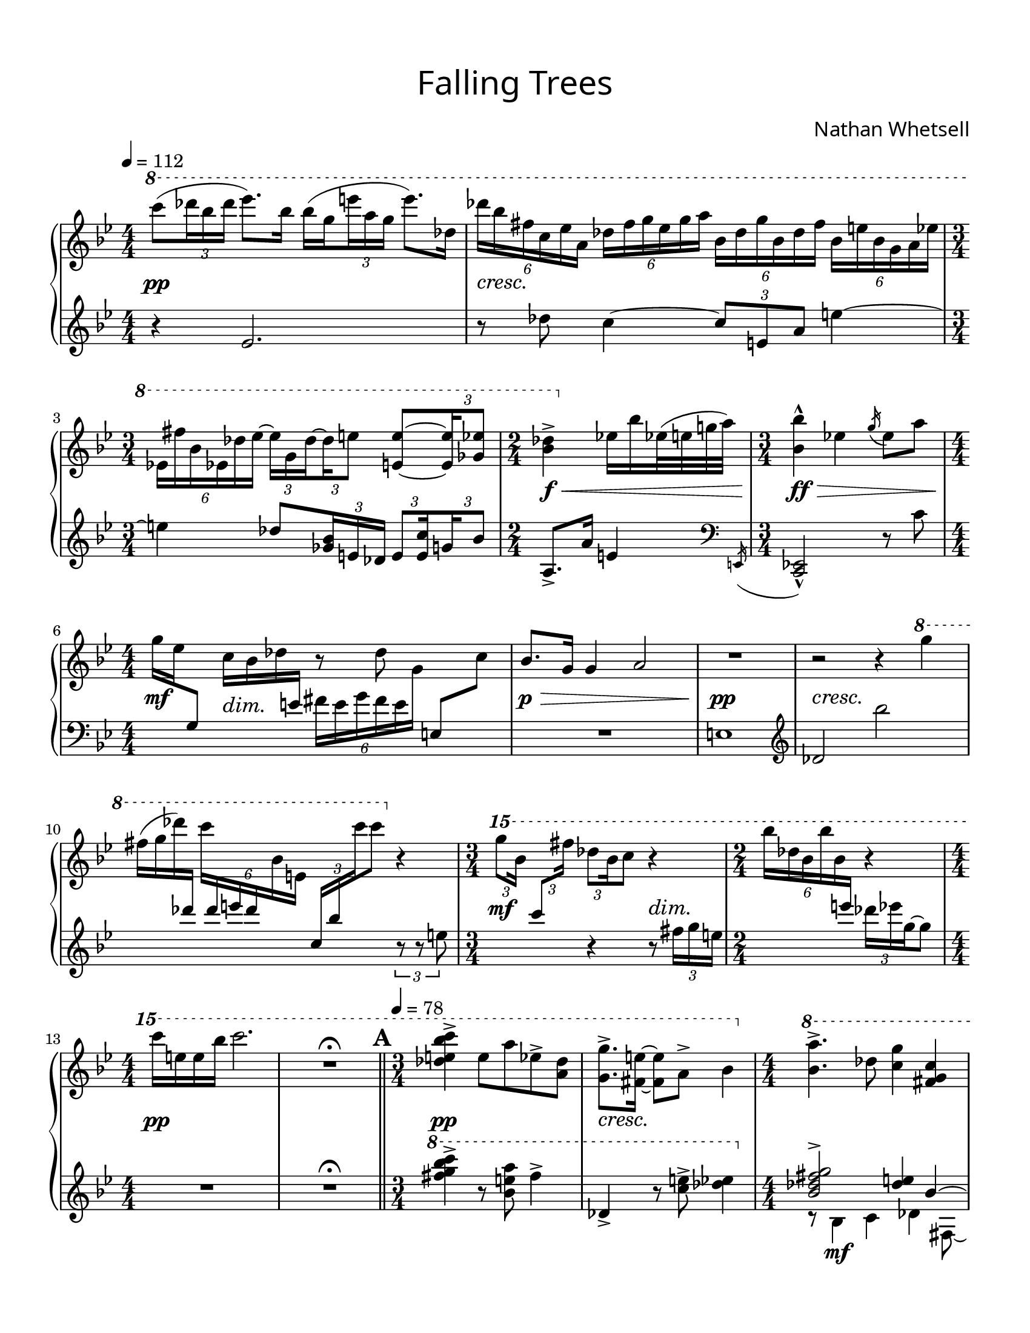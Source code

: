 \version "2.24.0"

\header {
  title = "Falling Trees"
  composer = "Nathan Whetsell"
}

\language "english"

#(define subdivide-beams (define-music-function (baseMoment beatStructure music) (rational? list? ly:music?)
#{
  \set subdivideBeams = ##t
  \set baseMoment = #(ly:make-moment baseMoment)
  \set beatStructure = #beatStructure
  #music
  \unset beatStructure
  \unset baseMoment
  \unset subdivideBeams
#}))

\score {
  \new PianoStaff <<
    \new Staff="up" \relative {
      \accidentalStyle piano
      \key g \minor

      \tempo 4=112
      \time 4/4
      \ottava #1 c''''8( \tuplet 3/2 { df16 bf df } ef8.) \subdivide-beams #1/8 2 { bf16 16( g \tuplet 3/2 { e' a, g } } e'8.) df,16 |
      \tuplet 6/4 4 { df'16 bf fs c ef a, df fs g ef g a bf, df g bf, df fs bf, e bf g a ef' } |
      \time 3/4 \tuplet 6/4 { ef,16 fs' bf, ef, df' ef~ } \subdivide-beams #1/8 2 { \tuplet 3/2 8 { 16 g, df'~16 e8 } } <e e,>~ \tuplet 3/2 { 16 <ef gf,>8 } |
      \time 2/4 <df bf>4-> \ottava #0 ef,16 bf' ef,32( e g a) |
      \time 3/4 <bf bf,>4-^ ef, \acciaccatura g16 ef8 a |
      \time 4/4 g16 ef \change Staff="down" g,,8 \change Staff="up" c'16 bf df \change Staff="down" e, \change Staff="up" r8 df' \change Staff="down" e,,[ \change Staff="up" c''] |
      bf8. g16 g4 a2 |
      R1
      r2 r4 \ottava #1 g''4 |
      fs16( g df') \change Staff="down" df, \change Staff="up" \tuplet 6/4 { c' \change Staff="down" df, e df \change Staff="up" bf e, } \tuplet 3/2 { \change Staff="down" c bf' \change Staff="up" c' } c8 \ottava #0 r4 |
      \time 3/4 \ottava #2 \tuplet 3/2 8 { g'8[ bf,16] \change Staff="down" c,8[ \change Staff="up" fs'16] df8 \once \override Stem.beaming = #(cons (list 0 1) (list 0)) bf16 } c8 r4 |
      \time 2/4 \tuplet 6/4 { bf'16 df, bf bf' bf, \change Staff="down" e,16 \change Staff="up" } r4 |
      \time 4/4 c''16 e, e bf' c2. |

      R1\fermata \bar "||"

      % A
      \mark \default
      \tempo 4=78
      \time 3/4
      <c bf e, df>4-> e,8 a ef-> <df a> |
      <g g,>8.-> <e fs,>16~8 a,-> bf4 |
      \time 4/4
      \ottava #1 <a bf,>4.-> df,8 <g c,>4 <c, g fs> |
      <fs df c a>4 <e df bf>8. <ef df>16~8 <a, g ff ef>8~16 <fs bf,>8. |
      <e' e,>4 <ef ef,>8. \ottava #0 <a, g c, bf>16~8 <bf ef, df> <fs bf,> <e c> |
      <ef df>8. <fs c>16~8 <g e df bf>8~4 \clef "bass" <e, df bf g e> \clef "treble" |
      \set PianoStaff.connectArpeggios = ##t
      \override PianoStaff.Arpeggio.arpeggio-direction = #UP
      <g' fs e bf>8.\arpeggio ef16~8 <ef g,>~ \tuplet 3/2 4 { 8 df-> <bf ef,>-> <a g ef>-> c-> df-> } |
      \time 3/4 <df bf a>8-> df c \grace df16 e8 g <gf df c> |
      \time 4/4
      <bf a fs>8. bf16~8 <c bf g>8 r2 |
      \ottava #1 bf4 <ef df bf>2. |
      <df c>1 |
      r2 r4 df'~ |
      \time 3/4 4 bf2 | \bar "||"

      % B
      \mark \default
      \tempo 4=104
      \time 4/4
      \ottava #2 c'8 bf \change Staff="down" g,16 \change Staff="up" e'32 \change Staff="down" bf32 g8~8 \change Staff="up" \tuplet 3/2 { a'16 \change Staff="down" bf, g \change Staff="up" } e' ef8. |
      g16 ef df8~8 e16 \change Staff="down" a, \change Staff="up" \ottava #0 s2 |
      \time 5/4
      \ottava #1 \tuplet 3/2 { bf8 df, bf ~ } bf4 df16 c bf a c a fs \change Staff="down" bf, \change Staff="up" e' df a8 |
      \tuplet 6/4 4 {
        df16 bf e, df \change Staff="down" g, df \change Staff="up"
        e''16 g, ef df \change Staff="down" bf e, \change Staff="up"
        \stemUp ef''16 \tweak Y-offset #6 ^\markup { \italic "molto rit." } df a g \change Staff="down" df \change Staff="up" a' \stemNeutral
        g16 \change Staff="down" e ef df a \change Staff="up" e'
      } \tuplet 3/2 { bf8 \change Staff="down" e, df \change Staff="up" } |
      \tempo "a tempo"
      <e'' e,>4 e \tuplet 3/2 { e8 df ef, } <a df,>16 g c, \change Staff="down" g, \change Staff="up" \ottava #0 ef'' df gf, \change Staff="down" df \change Staff="up" |
      \time 7/8 bf'16 gf' \tuplet 3/2 { ef16 \change Staff="down" e, a, \change Staff="up" } \tuplet 3/2 { \change Staff="down" fs \change Staff="up" gf'' df~ } 8 \tuplet 3/2 { g16 e df } \tuplet 3/2 { bf16 a' e~ } 8~ |
      \time 3/4 8 g16 c, \change Staff="down" fs, e df \change Staff="up" \clef "bass" g, e \change Staff="down" a, \change Staff="up" \clef "treble" bf'' \change Staff="down" a,,, \change Staff="up" |
      \time 3/8 \tuplet 3/2 { g''''8 e ef~ } 8\noBeam |
      \time 3/4
      ef8 g,16 \change Staff="down" g,16 \change Staff="up" \tuplet 3/2 { a'8 g \change Staff="down" ef \change Staff="up" } df'16 c df \change Staff="down" df, \change Staff="up" |
      \change Staff="down" c,16 \change Staff="up" e'' bf df c8~ \tuplet 3/2 { 16 df e } \tuplet 3/2 { \change Staff="down" fs, \change Staff="up" bf g' } \change Staff="down" g,,8 \change Staff="up" |
      \time 4/4
      \change Staff="down" \tuplet 3/2 8 { bf16 a8 \change Staff="up" gf''16 df \change Staff="down" bf, \change Staff="up" } bf'' a gf \change Staff="down" g, df \change Staff="up" bf'' e, ef~4 |
      \ottava #1 c'16 bf8.~4 \tuplet 3/2 { \change Staff="down" e,,8 \change Staff="up" df'' bf } e, \change Staff="down" g,, \change Staff="up" |
      s2. c''16 ef,8. |
      \change Staff="down" ef16 bf \change Staff="up" \tuplet 3/2 { df'16 c8~ } 4~2~ |
      \time 6/4 4 \tuplet 3/2 { \change Staff="down" c,8 \change Staff="up" df' \change Staff="down" fs, \change Staff="up" g' \change Staff="down" g,4~ } 2. \change Staff="up" | \bar "||"

      % C
      \mark \default
      \time 3/4 a'16 c, \change Staff="down" g8 \change Staff="up" df'16 bf a g <df' fs,> bf ef, \change Staff="down" ef, \change Staff="up" |
      \time 4/4 ef''16 c bf g e \change Staff="down" c a g \change Staff="up" \ottava #0 \tuplet 6/4 { bf'16 g fs e \change Staff="down" ef c \change Staff="up" } \tuplet 6/4 { bf'16 g fs e \change Staff="down" df bf \change Staff="up" } |
      \time 3/4
      g'16 gf ef \change Staff="down" fs, \change Staff="up" bf' e, bf \change Staff="down" g \change Staff="up" df' \change Staff="down" bf, \change Staff="up" df'' bf |
      \tempo \markup { \normal-text { \italic "poco rit." } }
      \tuplet 3/2 4 { g8 \change Staff="down" fs, df \change Staff="up" df' \change Staff="down" g, e \change Staff="up" df' bf \change Staff="down" a \change Staff="up" } |
      g'16 df c \change Staff="down" ef, s4 \tuplet 6/4 { bf16 g' \change Staff="up" \crossStaff { ef' } \change Staff="down" bf, \change Staff="up" g'' \change Staff="down" e, \change Staff="up" } |
      \time 4/4
      \tuplet 6/4 4 { \change Staff="down" g,16 e ef \change Staff="up" e'' ef df \change Staff="down" a,, \change Staff="up" g'' \change Staff="down" bf, df, \change Staff="up" a'' \crossStaff { e } } \tempo 4=96 c4 bf'16 e, df \change Staff="down" a, \change Staff="up" | \bar "||"
      \tempo \markup { \normal-text { \italic "molto rit." } }
      \key e \major
      cs''!16 a fs \change Staff="down" cs \change Staff="up" e' \change Staff="down" cs,! c gs c, \change Staff="up" e' fs c' \tuplet 6/4 { e <ds! a> ds a \change Staff="down" c, a \change Staff="up" } |
      \tempo "a tempo" 4=104
      a''16 \dim gs \! e \change Staff="down" a, \change Staff="up" fs' e gs, \change Staff="down" c, \change Staff="up" a''32 cs a8. <a c,>4 |
      a4 \ottava #1 s s \tuplet 3/2 { gs'8 fs ds } |
      \time 5/4 gs8 cs, a' e \tuplet 3/2 { gs8 a, gs } \tempo \markup { \normal-text { \italic "rit." } } gs'16 c, a gs' ds a8. |
      \time 4/4
      \tempo 4=72
      \tuplet 3/2 { c'16 a gs16~ } 8~4~8~ \tuplet 3/2 { 16 a gs~ } 4 | \bar "||"

      % D
      \mark \default
      a8 4 8~2 |
      r2 r4 cs16 e,8.~ |
      \time 6/4 16^\markup { \italic "accel." } cs8.~4 \ottava #0 \tuplet 3/2 { gs,8 c gs'~ } 4 \tuplet 3/2 4 { gs,8[ a cs~] 8 fs, \change Staff="down" gs, \change Staff="up" } |
      \time 4/4
      \tempo "a tempo" 4=104
      cs'16 fs, \change Staff="down" gs, \change Staff="up" cs' c gs e a e'8 cs16 \change Staff="down" a, \change Staff="up" a' fs ds \change Staff="down" gs, |
      \tuplet 6/4 4 { e16 \change Staff="up" a' gs \change Staff="down" ds, cs' c \change Staff="up" cs' gs e e'16 ds \change Staff="down" fs, } fs, \change Staff="up" c'' cs, \change Staff="down" cs, ds \change Staff="up" c' \change Staff="down" a,8 \change Staff="up" |
      \time 3/4
      ds''16 cs gs \change Staff="down" e, \change Staff="up" \tuplet 3/2 { a'8 e \change Staff="down" ds, \change Staff="up" } s4 |
      <ds''! c cs,!>4->^\markup { \italic "accel." } \tuplet 3/2 { \tweak Y-offset #6 \ottava #2 a'''8-^ \ottava #0 \change Staff="down" a,, gs \change Staff="up" } s4 |
      r4 \tuplet 3/2 { a,8 e \change Staff="down" cs \change Staff="up" } cs'16 \change Staff="down" a \change Staff="up" e' \change Staff="down" ds, \change Staff="up" |
      \tempo 4=144
      \tuplet 3/2 4 { ds'8 \change Staff="down" a fs \change Staff="up" cs' \change Staff="down" a c, \change Staff="up" } gs''16 cs, a' e |
      \tempo \markup { \normal-text { \italic "rit." } }
      gs16 e ds \change Staff="down" c \change Staff="up" \tuplet 3/2 { a'8 gs gs } a \change Staff="down" gs, \change Staff="up" |
      \time 4/4
      \ottava #1 cs'8 a ds4 \tuplet 3/2 { e4 ds8 } \tuplet 3/2 { fs4 e8 } |
      \tempo 4=129
      gs16 cs, \change Staff="down" e,16 a, gs e' \change Staff="up" gs \change Staff="down" c,~8 \change Staff="up" a'16 gs \change Staff="down" a,8 \change Staff="up" gs''16 gs, |
      \time 3/4
      \tempo \markup { \normal-text { \italic "molto rit." } }
      r4 \tuplet 3/2 4 { gs'8 c a } c,4 |
      a'16 \change Staff="down" gs, gs,8~2 \change Staff="up" |
      \tempo 4=72
      a''16 a,8. a'16 b,8.~4 |
      gs'16 a,8. c'16 c,8.~4 |
      \time 4/4
      a'16 b,8. cs16 gs8.~8 gs16 a~8. \change Staff="down" gs,16 \change Staff="up" |
      fs'8. \change Staff="down" a,16 \change Staff="up" a'8 gs'~8 c, s8. \ottava #0 s16 |
      \tempo \markup { \normal-text { \italic "poco accel." } }
      \time 5/4 a4 \change Staff="down" gs,16 cs \change Staff="up" a'8~4~2 | \bar "||"

      % E
      \mark \default
      \tempo 4=156
      \time 3/4 r4 e'8 a, cs4 |
      \time 4/4
      \tuplet 3/2 { \change Staff="down" e,,8 b' \change Staff="up" cs' } cs4 \grace { cs,16 } a'4 \tempo \markup { \normal-text { \italic "rit." } } \tuplet 3/2 { b,8 fs cs } |
      \tempo "a tempo" 4=104
      \change Staff="down" a,16 ds \change Staff="up" e' \change Staff="down" a,,, \change Staff="up" \tuplet 3/2 { ds'''8 e, \change Staff="down" a,, \change Staff="up" } a''16 cs, \set tieWaitForNote = ##t cs'~ \change Staff="down" gs,, \change Staff="up" cs''4 \unset tieWaitForNote |
      \tempo \markup { \normal-text { \italic "poco più mosso" } } 4=120
      a16 \change Staff="down" gs, cs a \change Staff="up" e'' ds a \change Staff="down" gs, \change Staff="up" s4 a'16 \change Staff="down" cs, \change Staff="up" gs'' ds |
      \time 3/4 \change Staff="down" a,16 gs \change Staff="up" gs'' a \tuplet 3/2 { a,8 fs' e } s4 |
      \tempo \markup { \normal-text { \italic "rit." } }
      \time 3/2 \ottava #1 cs'8 \change Staff="down" a, \change Staff="up" a' \change Staff="down" cs, \tuplet 3/2 { e, gs \change Staff="up" b' } e16 a, \crossStaff { cs } ds, \crossStaff { b'16 } \change Staff="down" <e, fs,> \change Staff="up" fs' \change Staff="down" ds, \change Staff="up" gs' e ds \change Staff="down" cs, \change Staff="up" |
      \tempo "a tempo" 4=104
      \time 4/4
      \tuplet 7/4 { \change Staff="down" a,16 \change Staff="up" gs''' \change Staff="down" a,, gs \change Staff="up" ds'' a' \change Staff="down" cs,, } %{\once \override TupletBracket.positions = #'(-4 . -4)%} \tuplet 3/2 4 { fs,8 \change Staff="up" a' \change Staff="down" \stemUp ds,~8 \stemNeutral \change Staff="up" a'4 \tupletNeutral gs'8 gs, \change Staff="down" e \change Staff="up" } |
      r4 s2 \tuplet 3/2 { a'4 fs8~ } |
      2 gs16 \change Staff="down" a,8 \change Staff="up" b'16 a8 b16 fs |
      r2 r4 r8. ds16 |
      cs2~8. e16 r4 |
      r4 fs4 ds2~ |
      8. \change Staff="down" cs,16 \change Staff="up" s4 s s8 \tuplet 3/2 { \change Staff="down" cs16 ds \change Staff="up" cs'' } | \bar "||"

      % F
      % \once \override Score.RehearsalMark.outside-staff-priority = #390
      \mark \default
      \time 5/4 r2. \change Staff="down" a,,16 ds \change Staff="up" ds'8~4 |
      \tempo \markup { \normal-text { \italic "accel." } }
      \time 6/4 \change Staff="down" gs,,,16 \change Staff="up" e'' gs8~4 \change Staff="down" b,,16 \change Staff="up" ds'16 ds'8~4 \tuplet 3/2 { \change Staff="down" gs,,,16 gs' \change Staff="up" cs' } b8~16 gs8. |
      \tempo 4=155
      \time 4/4 cs4\arpeggio gs\arpeggio \tuplet 3/2 4 { \change Staff="down" cs,,8 \change Staff="up" b'' gs a \ottava #0 \change Staff="down" a,, b \change Staff="up" } |
      \tempo \markup { \normal-text { \italic "rit." } }
      \time 6/4 \tuplet 3/2 4 { cs'8[ gs' \change Staff="down" b,,8] a[ \change Staff="up" ds' cs] } \change Staff="down" gs,[ ds' e \change Staff="up" a] \tuplet 3/2 4 { ds[ fs, b] e[ gs, \change Staff="down" a,] \change Staff="up" } |
      \tempo "a tempo" 4=104
      \time 3/4
      \change Staff="down" ds16 \change Staff="up" <fs' ds> e \change Staff="down" gs,, ds' \change Staff="up" cs' e \change Staff="down" a, \change Staff="up" \grace ds16 ds'8 \change Staff="down" cs, \change Staff="up" |
      \tempo \markup { \normal-text { \italic "accel." } }
      \change Staff="down" cs,16 fs, \change Staff="up" e'' ds \tuplet 3/2 { \change Staff="down" gs,8 \change Staff="up" a' gs } a,16 \change Staff="down" c, e, \change Staff="up" ds'' |
      \time 5/4
      \tempo \markup { \normal-text { \italic "rit." } }
      \ottava #1 gs16 \change Staff="down" e, \change Staff="up" a' \change Staff="down" e, \change Staff="up" s4 \tuplet 3/2 { e''16 gs, cs, } ds'8 e16 cs b gs~4 |
      gs'16 cs, \change Staff="down" e, a, fs \change Staff="up" a' fs \change Staff="down" a, \change Staff="up" gs' e \change Staff="down" c a \change Staff="up" e''4 e, |
      \tempo "a tempo"
      \time 4/4
      r8 gs'16 e a fs~8~2~ |
      8. gs16 fs4~8. cs16~8. a'16~ |
      1 |
      b1~ |
      2 cs,2 |
      e2. cs4 |
      \tempo \markup { \normal-text { \italic "rit." } }
      r8 fs,4.~8 cs' gs'4 | \bar "||"

      % G
      \mark \default
      \tempo 4=78
      s4 \tuplet 3/2 { ds8 a4~ } 4 c16 e c, \ottava #0 \change Staff="down" e,, \change Staff="up" |
      \tempo "a tempo" 4=104
      r16 e'16( gs fs ds' fs8) a,16( cs e a gs ds8) cs16 e |
      \time 3/4 fs4 \subdivide-beams #1/8 2 { \tuplet 3/2 { \change Staff="down" ds,16 \change Staff="up" ds' gs } a \change Staff="down" e, } fs \change Staff="up" fs' a, gs' |
      \time 4/4
      \tempo \markup { \normal-text { \italic "rit." } }
      r16 e,( gs fs cs' e8) gs,16 \change Staff="down" fs, cs' \change Staff="up" a' fs'-> \change Staff="down" cs,, a' \change Staff="up" e'16 d'->~ |
      \tempo 4=78
      16 cs, e c'->~16 gs, c a' \tempo \markup { \normal-text { \italic "accel." } } \tuplet 3/2 4 { <cs fs,>8-> fs,, gs cs' a <gs e>~ } |
      \tempo "a tempo" 4=104
      4 \change Staff="down" e'8 \change Staff="up" \ottava #1 \tweak TupletNumber.X-offset #1 \tweak TupletNumber.Y-offset #-4.5 \tuplet 3/2 { c''16 gs \change Staff="down" a, \change Staff="up" } \change Staff="down" a,8 \change Staff="up" \tuplet 3/2 { ds''16 c e,~ } 4~ |
      8. e16~4~8 a~ \tuplet 3/2 { 8 ds, a~ } |
      \tuplet 3/2 { 8 cs c~ } 4 cs2 |
      fs16 c8.~8 gs'16 gs,~2 \ottava #0 |
      \tempo \markup { \normal-text { \italic "molto rit." } }
      e'2 a,~ | \bar "||"

      % H
      \mark \default
      \time 5/4 2 fs8. gs,16 \tempo 4=46 a'8 a16 a, <a' fs>4 |
      \tempo \markup { \normal-text { \italic "accel." } }
      \time 6/4 b,16 e'8 \change Staff="down" b,,16 \change Staff="up" cs'' gs a cs, \change Staff="down" gs,16 ds' \change Staff="up" fs' gs \change Staff="down" cs,, \change Staff="up" e' a cs \change Staff="down" a,, gs' a \change Staff="up" b' ds, \change Staff="down" cs, ds e \change Staff="up" |
      \tempo "a tempo" 4=104
      \time 4/4 cs'16 e a, gs \subdivide-beams #1/8 2 { \tuplet 3/2 { cs16 a e' } } fs,32( gs a ds32) 4 e |
      \time 3/4 ds16 cs e fs ds \change Staff="down" ds, e a, cs, \change Staff="up" gs'' e' e, |
      \time 4/4
      \tuplet 3/2 4 { ds8 e cs a' c gs } \change Staff="down" f,,16 c' \change Staff="up" c' e cs' \change Staff="down" e,, a, \change Staff="up" cs' |
      f'16-> e, \change Staff="down" c \change Staff="up" a' \tuplet 3/2 { e'8-> f-> gs,-> } a'4 \tuplet 3/2 { a,8 c e, } |
      \time 3/4 gs4 \tuplet 3/2 4 { fs'8 gs <e c> <fs ds>-> <gs c,>-> <a ds,>-> } |
      \time 5/4 ds,16 \change Staff="down" a,8 \change Staff="up" a'16 \change Staff="down" c, cs \change Staff="up" cs' gs' \change Staff="down" ds, e gs \change Staff="up" a' r4 \tuplet 6/4 { \change Staff="down" cs,16 \change Staff="up" ds a' c \change Staff="down" a, \change Staff="up" ds } |
      \time 4/4
      \tuplet 3/2 { cs'8 \once \override Stem.beaming = #(cons (list 0 1) (list 0)) e,16 } c'8~8. e16~4~16 ds,8 ds16~ |
      8. ds'16~8. cs16 a4.. \ottava #1 cs16 |
      \tempo \markup { \normal-text { \italic "rit." } }
      c2~8. a16 fs'8. gs,16 |
      \tempo 4=84
      gs'4.. gs,16 e'8 \change Staff="down" cs, \tuplet 3/2 { gs16 c ds } \change Staff="up" a'8~ | \bar "||"

      % I
      \mark \default
      \time 5/4
      4 r4 \tuplet 3/2 { \change Staff="down" gs,16 ds' \change Staff="up" ds' } ds8 ds4 fs, |
      \tempo \markup { \normal-text { \italic "accel." } }
      \tuplet 3/2 { e'8 \change Staff="down" a,, \change Staff="up" a' } fs'16 fs cs8 \change Staff="down" gs,16 \change Staff="up" fs' ds' e, \tuplet 3/2 { ds'8 \change Staff="down" ds, e, \change Staff="up" } r gs' |
      \tempo \markup { \normal-text { \italic "rit." } }
      <<
        { ds'8 cs ds e cs e b gs fs4 }
        \\
        { s1 \once \override Beam.positions = #'(-6 . -5) \tuplet 6/4 { fs16 \change Staff="down" \stemUp cs b e, \stemNeutral \change Staff="up" cs' cs' } }
      >> |
      \tempo 4=75
      \ottava #0 \stemUp gs4 \stemNeutral \tuplet 3/2 { b8 e, \change Staff="down" gs,, } e16 ds' \change Staff="up" e' cs \tuplet 6/4 { a' b, gs' \change Staff="down" fs, \change Staff="up" fs' ds } \tuplet 3/2 { gs8 ds b } |
      \tempo \markup { \normal-text { \italic "accel. poco a poco" } }
      cs4 r2 r |
      r4 a8 \change Staff="down" fs, \change Staff="up" b'16 \change Staff="down" gs, e \change Staff="up" ds''~4 e16 \change Staff="down" a, \change Staff="up" gs' \change Staff="down" gs, \change Staff="up" |
      \time 4/4
      \change Staff="down" b16 \change Staff="up" b' e, e, \tuplet 6/4 4 { \change Staff="down" e,16 a ds gs, \change Staff="up" fs' gs gs' e ds \change Staff="down" a, b ds \change Staff="up" } \tuplet 3/2 { \change Staff="down" fs \change Staff="up" cs' gs } gs'8 |
      \tempo "a tempo" 4=104
      \ottava #1 ds'8 e ds a cs e b8. gs16 |
      fs4 r \tuplet 6/4 { a8 fs16 gs' \change Staff="down" cs,,,16 cs' \change Staff="up" } r16 cs'16 ds32 e ds gs |
      a1 |

      R1\fermata \bar "||"

      % J
      \mark \default
      \time 3/4
      r16 gs8.~4~16 gs8.~ |
      16 ds8.~2~ |
      16 b8.~2~ |
      16 e8.~4~8 gs~ |
      4~16 gs8.~4~ |
      16 ds8.~2~ |
      16 b8.~16 a8.~4~ |
      16 e'8.~4~8 gs8~ |
      2~16 gs8.~ |
      \time 5/4 16 ds8.~2~16 b4..~ |
      \time 3/4
      16 a8.~4~16 e'8.~ |
      8 gs~2~ |
      \time 4/4
      16 gs8.~16 ds8.~2~ |
      16 b8.~4~2 \ottava #0 \bar "|."
    }

    \new Dynamics {
      s1 \pp
      \override DynamicTextSpanner.style = #'none
      s1 \cresc
      s2.
      s2 \f \<
      s2. \ff \>
      s4 \mf s2. \tweak Y-offset #-1 \dim
      s1 \p \>
      s1 \pp
      s1*2 \cresc
      s2 \mf s4 \dim
      s2
      s1*2 \pp

      % A
      s2. \pp
      s2. \cresc
      s1*3
      s2. s4 \ff
      s4. \fff \> s8 \f s2
      s2. \dim
      s1
      s1*3 \p
      s2.

      % B
      s1*2 \pp
      s1*5/4*2 \cresc
      s4 \f s1 \cresc
      s1*7/8
      s2. \ff
      s4. \dim
      s2.*2
      s1
      s1*3 \pp
      s1.

      % C
      s2. \pp
      s1
      s2.*3 \tweak Y-offset #-6 \cresc
      s2 s \ff
      s1
      s1*2 % \dim
      s1*5/4
      s1 \pp

      % D
      s1 \pp
      s1 \cresc
      s1.
      s1*2
      s2.
      s2. \ff
      s2. \dim
      s2.*2
      s1*2
      s2.*4 \pp
      s1*2
      s1*5/4

      % E
      s4 \pp s2 \cresc
      s2. s4 \f
      s1
      s2 s \dim
      s2.
      s1.
      s1
      s1*6 \pp

      % F
      s1*5/4 \pp
      s1.
      s1
      s2 s1 \mf
      s2.
      s2. \dim
      s1*5/4*2
      s1*7 \pp

      % G
      s2 \pp s \cresc
      s1 \mf
      s2.
      s1 \cresc
      s2 s4 \ff \> \tuplet 3/2 { s s8 \mp }
      s1 \dim
      s1*4 \tweak X-offset #0.25 \pp

      % H
      s2 \pp s2. \cresc
      s1.
      s1
      s2.
      s4 \f s2. \cresc
      s1 \tweak Y-offset #-4 \ff
      s2. \dim
      s1*5/4
      s1*4 \pp

      % I
      s2. \pp s2 \cresc
      s1*5/4
      s2 \mf \< s4 \> \tuplet 6/4 { s16*5 s16 \! } s4
      s1 s4 \<
      s1*5/4 \mf
      s1*5/4 \cresc
      s1
      s8 \f s \dim s2.
      s1
      s1 \pp
      s1

      % J
      s2.*9 \pp
      s1*5/4
      s2.*2
      s1
      s4 s \> s s16*3 s16 \!
    }

    \new Staff="down" \relative {
      \key g \minor

      r4 ef'2. |
      r8df' c4~ \tuplet 3/2 { 8 e, a } e'4~ |
      4 df8 \tuplet 3/2 8 { <bf gf>16 e, df \subdivide-beams #1/8 2 { e8 <c' e,>16 g bf8 } } |
      a,8.-> a'16 e4 \clef "bass" \acciaccatura { \bar "" e,,16  } | \bar "|"
      <ef c>2-^ r8 c'' |
      s2 \stemDown \tuplet 6/4 { fs16 e g fs e \change Staff="up" g \change Staff="down" } \stemNeutral s4 |
      R1
      e,1 |
      \clef "treble" df'2 bf'' |
      s2. \tuplet 3/2 { r8 r e, } |
      s4 r r8 \tuplet 3/2 { fs16 g e } |
      s4 \tuplet 3/2 { df'16 ef g,~ } 8 |
      R1

      R1\fermata

      % A
      \ottava #1 <c' bf g fs>4-> r8 <a e bf> fs4-> |
      df,4-> r8 <e' c>-> <ef df>4 \ottava #0 |
      <<
        {
          <g, fs df bf>2-> <e df>4 bf~ |
          4 <g e>8. df'16~8 <a g fs>8~<a g fs>8. <df, df,>16 |
        }
        \\
        {
          r8 bf4 \mf c df fs,8~
          8 bf~8 df\laissezVibrer
        }
      >>
      <bf' g e>4 <a ef bf>8. <df, g,>16~8 \clef "bass" <ef df,>8~4 |
      fs,2. \ottava #-1 <df df,>4 |
      <c a,>4.\arpeggio \ottava #0 g'8~g2 |
      r8 e8 bf' fs'8 g,8 bf |
      \clef "treble" <g' df>8. <e' df>16~8 a,8~16 c8. ef4 |
      R1*2
      c1 |
      r4 r8 g'4. |

      % B
      s4 \ottava #1 s2. |
      s2 g'16 bf e, a ef4 \ottava #0 |
      r2. s4 g,, |
      s4 \stemDown gf, bf \stemNeutral s2 |
      df,8 c''~16 bf8.~4 s8. \clef "bass" s16 s4 |
      df,,4 s8 s r r bf'16 e, |
      df,4 \clef "treble" s \clef "bass" s |
      r8 r c'' |
      \stemDown c,4 \stemNeutral s2 |
      s2 \clef "treble" s4 |
      s2. df'16 c a bf |
      df8. c'16 \tuplet 3/2 { a8 ef'8 bf } s2 |
      \change Staff="up" ef'16 e, \change Staff="down" df,8~4~4~16 e8. |
      s2 e'16 df8.~4~ |
      df4 s s1 |

      % C
      s4 r s |
      \stemDown c,4 s df s |
      df4 e fs |
      s2. |
      df4 \stemNeutral <c e,>16 \change Staff="up" bf' a \change Staff="down" df, \once \override TupletNumber.stencil = ##f \tuplet 6/4 { s8 \crossStaff { \stemDown \once \override Stem.length = #0 fs16 \stemNeutral } s8. } |
      \clef "bass" s4 \once \override TupletNumber.stencil = ##f \tuplet 6/4 { s8. s8 \crossStaff { \once \override Stem.length = #0 df,16 } } c4 s |
      \key e \major
      \stemDown fs,4 \stemNeutral s \mergeDifferentlyDottedOn c'8. \mergeDifferentlyDottedOff cs'16 \stemDown c,4 \stemNeutral |
      \clef "treble" s4 s a'2 |
      a'16 gs ds a~8 \change Staff="up" ds''16 cs c a \change Staff="down" e8~4 |
      fs4 c8 ds e,4 gs ds'16 a8. |
      r8 e'4. \acciaccatura cs'16 fs,4 gs4~ |

      % D
      2~8 8 a16 gs cs gs~ |
      8 a16 e~8 ds'16 e,~4 e |
      e1 r4 \tuplet 3/2 { s4 \clef "bass" s8 } |
      s1 |
      s1 |
      s2 \tuplet 3/2 { c,,8 cs c, } |
      fs8-> fs'' \tuplet 3/2 { s \clef "treble" s4 } gs~ |
      8 \clef "bass" a,, \tuplet 3/2 { s \clef "treble" s s } s4 |
      s2 r4 |
      s2. |
      cs''8 a \tuplet 3/2 { fs e cs } e ds e' a, |
      s1 |
      ds2~ \tuplet 3/2 { 8 4 } |
      s2. |
      R2.*2
      r2 r4 s |
      s2 s4 \change Staff="up" b''8. \change Staff="down" gs,,16~ |
      4 s r \tuplet 3/2 { gs8 a4~ } 4 |

      % E
      e8 gs~2 |
      \once \override TupletNumber.stencil = ##f \tuplet 3/2 { s8 \hideNotes b4_~ \unHideNotes } \stemUp 2. \stemNeutral |
      \clef "bass" s2. a,,,4 |
      \clef "treble" s2 ds''8 cs' s4 |
      s4 s \tuplet 3/2 { \change Staff="up" gs'8 \change Staff="down" gs, ds } |
      s2. s8 \crossStaff { \stemDown \once \override Stem.length = #0 cs \stemNeutral } \crossStaff { \stemDown \once \override Stem.length = #0 a'16 \stemNeutral } s8. s4 |
      s1 |
      <<
        { ds2 s2 }
        { s4 \change Staff="up" ds''16 cs gs8~ \tuplet 3/2 4 { 8 \change Staff="down" b, cs,~ } 4 }
      >> |
      fs2 s |
      b1 |
      r2 r4 ds,4~ |
      8. cs16 r4 r2 |
      s4 gs'4~4. s8 |

      % F
      fs,4 fs16 gs b8~4 s2 |
      s1. |
      <a, ds' a>4\arpeggio a'\arpeggio s2 |
      s1. |
      s2. |
      s2. |
      s4 \tuplet 3/2 { ds,,16 cs' \change Staff="up" cs' } \change Staff="down" fs,8~8. <c' a>16 c,4 a |
      s2. \tuplet 3/2 { c'4 b a~ } |
      4~8 e'16 ds ~ ds4.. fs16 |
      a,2. cs4 |
      e2 fs~ |
      2 r8. cs'16 b8. a16 |
      gs4.. gs16~4.. gs,16~ |
      2 \tuplet 3/2 { a8 c a~ } 4 |
      gs2~4. gs16 ds' |

      % G
      \tuplet 3/2 { \change Staff="up" e'8 b \change Staff="down" e,,16 e'~ } 4 ds,16 e cs' ds s4 |
      ds,8 cs~8 gs~8 cs~16 e,8. |
      a4 s2 |
      \clef "bass" e4. a8 s2 |
      <d, fs,>4-> <cs e,>-> <d a d,>2-> |
      \clef "treble" \tuplet 3/2 { r8 a''' ds, } s2 a4~ |
      4 e'2. |
      R1
      r2 b4.. ds16~ |
      4.. b16~4.. cs16 |

      % H
      \tuplet 3/2 4 { e8 gs, cs ds gs, b } r2. |
      gs,8. s16 fs'4 s1 |
      \clef "bass" gs,2 <gs fs>4 <e' ds>~ |
      4 s2 |
      \stemDown a,,2 \mergeDifferentlyHeadedOn f \mergeDifferentlyHeadedOff |
      d4_> \stemNeutral \tupletDown \tuplet 3/2 { d'8 f'4 } \tupletNeutral r2 |
      \clef "treble" gs,16 cs ds gs, \tuplet 3/2 { c8 fs4~ } 4 |
      \stemDown gs,4 \stemNeutral s2 fs'16 c' gs a s4 |
      r4 ds, cs'2 |
      cs4 e2. |
      R1
      r2 s |

      % I
      r8. a,16 e'4 s4 r2 |
      s4 r s2 \tuplet 6/4 { e,16[ fs b r cs gs] } |
      \tuplet 6/4 4 { cs,16[ fs ds' r b fs] r[ e fs r fs gs] r[ b cs r cs ds] r[ ds cs r ds, b'] } s4 |
      gs,16 e' \change Staff="up" cs' \change Staff="down" b, s2. \clef "bass" \tuplet 6/4 { r16[ ds, e b' b, cs] } |
      a,4 fs''2 4~ \tuplet 3/2 { 4 a8 } |
      \tuplet 3/2 { fs8 cs' a } s2 \clef "treble" fs'16 ds gs b, s4 |
      s4 \clef "bass" s s8 \clef "treble" s \stemDown fs'8 \tuplet 3/2 { cs cs,16_~ } \stemNeutral |
      16 gs' b8 gs16 ds'' gs, e~ \tuplet 3/2 { 8 cs' fs, } cs4 |
      ds8 \tuplet 3/2 { cs'16 \change Staff="up" gs' fs' \change Staff="down" } \tuplet 3/2 { gs,,8 b16 ds a8 } \stemDown fs4 \stemNeutral ds'16 e8. |
      R1

      R1\fermata

      % J
      b2 e4 |
      ds2. |
      fs4 gs16 a8.~4 |
      a2 gs4~ |
      4 a2 |
      b,2. |
      e4 ds2 |
      fs2 gs4~ |
      2 a4 |
      gs2. a2 |
      b,2 e4 |
      ds2. |
      fs4 gs2. |
      a4 gs16 a8.~4 a16 gs8.\laissezVibrer \bar "|."
    }
  >>

  \layout {
    \numericTimeSignature
    \context {
      \Score
      rehearsalMarkFormatter = #format-mark-alphabet
      \override TupletBracket.bracket-visibility = #'if-no-beam
    }
    \context {
      \PianoStaff
      \consists "Span_stem_engraver"
    }
  }
  \midi {
    \tempo 4=112
  }
}

\pointAndClickOff

\paper {
  #(set-paper-size "letter")
  indent = 0
  left-margin = 0.5\in
  top-margin = 0.5\in
  right-margin = 0.5\in
  bottom-margin = 0.5\in

  max-systems-per-page = 6
  % page-count = 10
  % systems-per-page = 5

  % Based on
  % https://github.com/lilypond/lilypond/blob/master/ly/titling-init.ly
  bookTitleMarkup = \markup {
    \override #'(baseline-skip . 3.5)
    \override #'(font-name . "Optima nova LT Pro")
    \column {
      \abs-fontsize #20
      \fill-line { \fromproperty #'header:title }
      \vspace #0.5
      \fill-line {
        \null
        \abs-fontsize #12
        \fromproperty #'header:composer
      }
    }
  }

  evenHeaderMarkup = \markup {
    \abs-fontsize #10
    \column {
      \fill-line {
        \null
        \if \should-print-page-number \fromproperty #'page:page-number-string
      }
      \unless \on-first-page-of-part \vspace #0.5
    }
  }

  oddHeaderMarkup = \evenHeaderMarkup
}

\header {
  tagline = ##f
}
